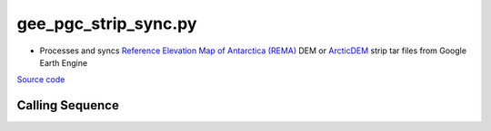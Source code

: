 =====================
gee_pgc_strip_sync.py
=====================

- Processes and syncs `Reference Elevation Map of Antarctica (REMA) <https://developers.google.com/earth-engine/datasets/catalog/UMN_PGC_REMA_V1_2m>`_ DEM or `ArcticDEM <https://developers.google.com/earth-engine/datasets/catalog/UMN_PGC_ArcticDEM_V3_2m>`_ strip tar files from Google Earth Engine


`Source code`__

.. __: https://github.com/tsutterley/Grounding-Zones/blob/main/DEM/gee_pgc_strip_sync.py

Calling Sequence
################

.. argparse::
    :filename: ../../DEM/gee_pgc_strip_sync.py
    :func: arguments
    :prog: gee_pgc_strip_sync.py
    :nodescription:
    :nodefault:
